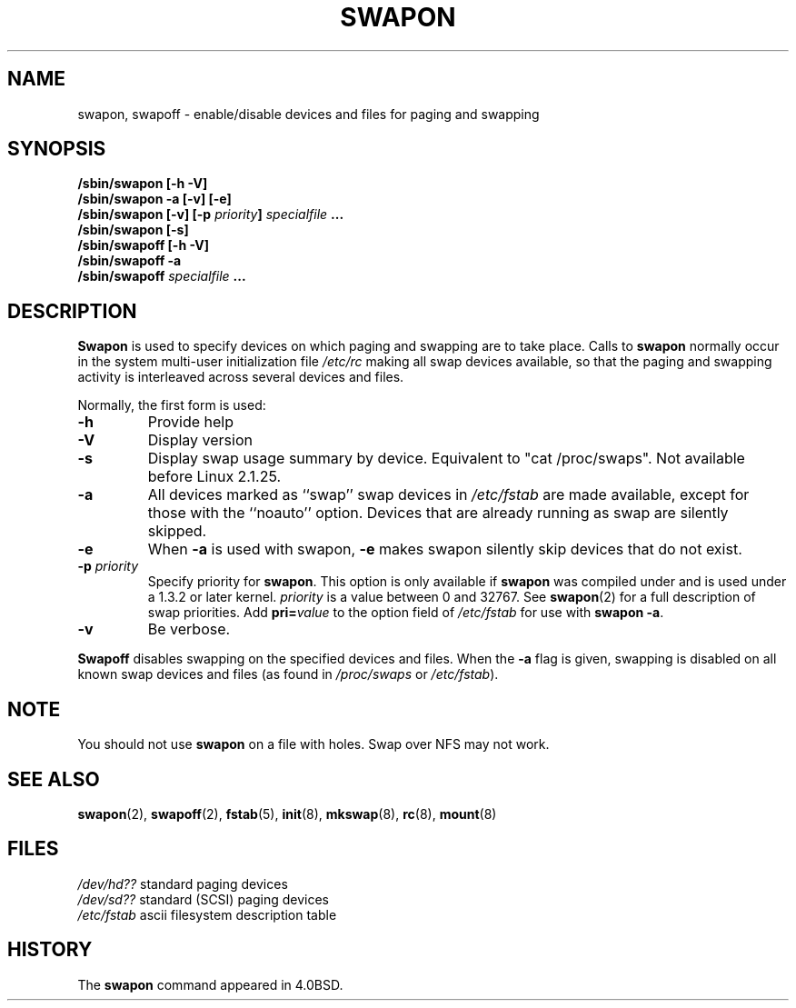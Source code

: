 .\" Copyright (c) 1980, 1991 Regents of the University of California.
.\" All rights reserved.
.\"
.\" Redistribution and use in source and binary forms, with or without
.\" modification, are permitted provided that the following conditions
.\" are met:
.\" 1. Redistributions of source code must retain the above copyright
.\"    notice, this list of conditions and the following disclaimer.
.\" 2. Redistributions in binary form must reproduce the above copyright
.\"    notice, this list of conditions and the following disclaimer in the
.\"    documentation and/or other materials provided with the distribution.
.\" 3. All advertising materials mentioning features or use of this software
.\"    must display the following acknowledgement:
.\"	This product includes software developed by the University of
.\"	California, Berkeley and its contributors.
.\" 4. Neither the name of the University nor the names of its contributors
.\"    may be used to endorse or promote products derived from this software
.\"    without specific prior written permission.
.\"
.\" THIS SOFTWARE IS PROVIDED BY THE REGENTS AND CONTRIBUTORS ``AS IS'' AND
.\" ANY EXPRESS OR IMPLIED WARRANTIES, INCLUDING, BUT NOT LIMITED TO, THE
.\" IMPLIED WARRANTIES OF MERCHANTABILITY AND FITNESS FOR A PARTICULAR PURPOSE
.\" ARE DISCLAIMED.  IN NO EVENT SHALL THE REGENTS OR CONTRIBUTORS BE LIABLE
.\" FOR ANY DIRECT, INDIRECT, INCIDENTAL, SPECIAL, EXEMPLARY, OR CONSEQUENTIAL
.\" DAMAGES (INCLUDING, BUT NOT LIMITED TO, PROCUREMENT OF SUBSTITUTE GOODS
.\" OR SERVICES; LOSS OF USE, DATA, OR PROFITS; OR BUSINESS INTERRUPTION)
.\" HOWEVER CAUSED AND ON ANY THEORY OF LIABILITY, WHETHER IN CONTRACT, STRICT
.\" LIABILITY, OR TORT (INCLUDING NEGLIGENCE OR OTHERWISE) ARISING IN ANY WAY
.\" OUT OF THE USE OF THIS SOFTWARE, EVEN IF ADVISED OF THE POSSIBILITY OF
.\" SUCH DAMAGE.
.\"
.\"     @(#)swapon.8	6.3 (Berkeley) 3/16/91
.\"
.\" Sun Dec 27 12:31:30 1992: Modified by faith@cs.unc.edu
.\" Sat Mar  6 20:46:02 1993: Modified by faith@cs.unc.edu
.\" Sat Oct  9 09:35:30 1993: Converted to man format by faith@cs.unc.edu
.\" Sat Nov 27 20:22:42 1993: Updated authorship information, faith@cs.unc.edu
.\" Mon Sep 25 14:12:38 1995: Added -v and -p information
.\" Tue Apr 30 03:32:07 1996: Added some text from A. Koppenhoefer
.\"
.TH SWAPON 8 "25 September 1995" "Linux 1.x" "Linux Programmer's Manual"
.SH NAME
swapon, swapoff \- enable/disable devices and files for paging and swapping
.SH SYNOPSIS
.B /sbin/swapon [\-h \-V]
.br
.B /sbin/swapon \-a [\-v] [\-e]
.br
.BI "/sbin/swapon [\-v] [\-p " "priority" "] " " specialfile " ...
.br
.B /sbin/swapon [\-s]
.br
.B /sbin/swapoff [\-h \-V]
.br
.B /sbin/swapoff \-a
.br
.BI /sbin/swapoff " specialfile " ...
.SH DESCRIPTION
.B Swapon
is used to specify devices on which paging and swapping are to take place.
Calls to
.B swapon
normally occur in the system multi-user initialization file
.I /etc/rc
making all swap devices available, so that the paging and swapping activity
is interleaved across several devices and files.

Normally, the first form is used:
.TP
.B \-h
Provide help
.TP
.B \-V
Display version
.TP
.B \-s
Display swap usage summary by device. Equivalent to "cat /proc/swaps".
Not available before Linux 2.1.25.
.TP
.B \-a
All devices marked as ``swap'' swap devices in
.I /etc/fstab
are made available, except for those with the ``noauto'' option.
Devices that are already running as swap are silently skipped.
.TP 
.B \-e
When 
.B \-a 
is used with swapon, 
.B \-e 
makes swapon silently skip devices that
do not exist.
.TP
.BI \-p " priority"
Specify priority for
.BR swapon .
This option is only available if
.B swapon
was compiled under and is used under a 1.3.2 or later kernel.
.I priority
is a value between 0 and 32767. See
.BR swapon (2)
for a full description of swap priorities. Add
.BI pri= value
to the option field of
.I /etc/fstab
for use with
.BR "swapon -a" .
.TP
.B \-v
Be verbose.
.PP
.B Swapoff
disables swapping on the specified devices and files.
When the
.B \-a
flag is given, swapping is disabled on all known swap devices and files
(as found in
.I /proc/swaps
or
.IR /etc/fstab ).
.SH NOTE
You should not use
.B swapon
on a file with holes.
Swap over NFS may not work.
.SH SEE ALSO
.BR swapon (2),
.BR swapoff (2),
.BR fstab (5),
.BR init (8),
.BR mkswap (8),
.BR rc (8),
.BR mount (8)
.SH FILES
.I /dev/hd??
standard paging devices
.br
.I /dev/sd??
standard (SCSI) paging devices
.br
.I /etc/fstab
ascii filesystem description table
.SH HISTORY
The
.B swapon
command appeared in 4.0BSD.
